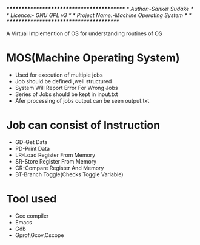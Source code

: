 /******************************************/
/* Author:-Sanket Sudake                  */
/* Licence:- GNU GPL v3                   */
/* Project Name:-Machine Operating System */
/* ****************************************/

A Virtual Implemention of OS for understanding routines of OS

* MOS(Machine Operating System)
- Used for execution of multiple jobs
- Job should be defined ,well structured
- System Will Report Error For Wrong Jobs
- Series of Jobs should be kept in input.txt
- Afer processing of jobs output can be seen output.txt


* Job can consist of Instruction
-  GD-Get Data
-  PD-Print Data
-  LR-Load Register From Memory
-  SR-Store Register From Memory
-  CR-Compare Register And Memory
-  BT-Branch Toggle(Checks Toggle Variable)


* Tool used
- Gcc compiler
- Emacs
- Gdb
- Gprof,Gcov,Cscope
